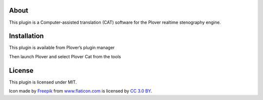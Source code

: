 About
=====

This plugin is a Computer-assisted translation (CAT) software for the Plover realtime stenography
engine.

Installation
============

This plugin is available from Plover’s plugin manager

Then launch Plover and select Plover Cat from the tools

License
=======

This plugin is licensed under MIT.

Icon made by `Freepik`_ from `www.flaticon.com`_ is licensed by `CC 3.0
BY`_.

.. _Freepik: http://www.freepik.com/
.. _www.flaticon.com: http://www.flaticon.com/
.. _CC 3.0 BY: http://creativecommons.org/licenses/by/3.0/
